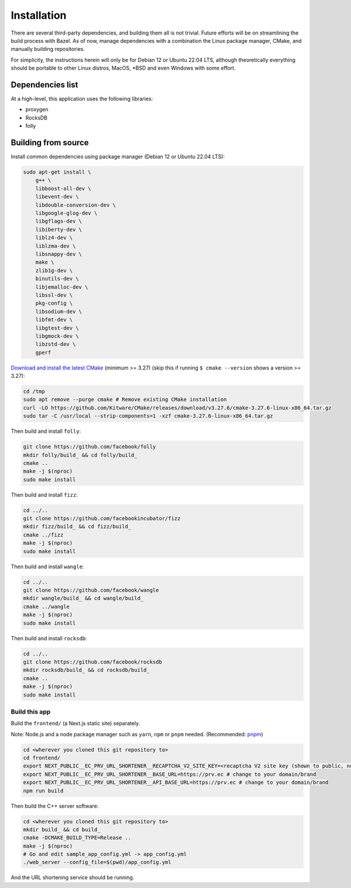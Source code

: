 ============
Installation
============

There are several third-party dependencies, and building them all is not trivial. Future efforts will be on streamlining the build process with Bazel. As of now, manage dependencies with a combination the Linux package manager, CMake, and manually building repositories.

For simplicity, the instructions herein will only be for Debian 12 or Ubuntu 22.04 LTS, although theoretically everything should be portable to other Linux distros, MacOS, \*BSD and even Windows with some effort.

Dependencies list
-----------------

At a high-level, this application uses the following libraries:

- proxygen
- RocksDB
- folly


Building from source
--------------------

Install common dependencies using package manager (Debian 12 or Ubuntu 22.04 LTS):

.. code:: bash
	  
   sudo apt-get install \
       g++ \
       libboost-all-dev \
       libevent-dev \
       libdouble-conversion-dev \
       libgoogle-glog-dev \
       libgflags-dev \
       libiberty-dev \
       liblz4-dev \
       liblzma-dev \
       libsnappy-dev \
       make \
       zlib1g-dev \
       binutils-dev \
       libjemalloc-dev \
       libssl-dev \
       pkg-config \
       libsodium-dev \
       libfmt-dev \
       libgtest-dev \
       libgmock-dev \
       libzstd-dev \
       gperf

`Download and install the latest CMake <https://cmake.org/download/>`_ (minimum >= 3.27) (skip this if running ``$ cmake --version`` shows a version >= 3.27):

.. code:: bash

   cd /tmp
   sudo apt remove --purge cmake # Remove existing CMake installation
   curl -LO https://github.com/Kitware/CMake/releases/download/v3.27.6/cmake-3.27.6-linux-x86_64.tar.gz
   sudo tar -C /usr/local --strip-components=1 -xzf cmake-3.27.6-linux-x86_64.tar.gz

Then build and install ``folly``:

.. code:: bash
	  
   git clone https://github.com/facebook/folly
   mkdir folly/build_ && cd folly/build_
   cmake ..
   make -j $(nproc)
   sudo make install

Then build and install ``fizz``:

.. code:: bash
	  
   cd ../..
   git clone https://github.com/facebookincubator/fizz
   mkdir fizz/build_ && cd fizz/build_
   cmake ../fizz
   make -j $(nproc)
   sudo make install

Then build and install ``wangle``:

.. code:: bash
	  
   cd ../..
   git clone https://github.com/facebook/wangle
   mkdir wangle/build_ && cd wangle/build_
   cmake ../wangle
   make -j $(nproc)
   sudo make install

Then build and install ``rocksdb``:

.. code::

   cd ../..
   git clone https://github.com/facebook/rocksdb
   mkdir rocksdb/build_ && cd rocksdb/build_
   cmake ..
   make -j $(nproc)
   sudo make install

Build this app
~~~~~~~~~~~~~~

Build the ``frontend/`` (a Next.js static site) separately.

Note: Node.js and a node package manager such as ``yarn``, ``npm`` or ``pnpm`` needed. (Recommended: `pnpm <https://pnpm.io/>`_)

.. code::

   cd <wherever you cloned this git repository to>
   cd frontend/
   export NEXT_PUBLIC__EC_PRV_URL_SHORTENER__RECAPTCHA_V2_SITE_KEY=<recaptcha V2 site key (shown to public, not your secret key!)>
   export NEXT_PUBLIC__EC_PRV_URL_SHORTENER__BASE_URL=https://prv.ec # change to your domain/brand
   export NEXT_PUBLIC__EC_PRV_URL_SHORTENER__API_BASE_URL=https://prv.ec # change to your domain/brand
   npm run build


Then build the C++ server software:

.. code:: bash

   cd <wherever you cloned this git repository to>
   mkdir build_ && cd build_
   cmake -DCMAKE_BUILD_TYPE=Release ..
   make -j $(nproc)
   # Go and edit sample_app_config.yml -> app_config.yml
   ./web_server --config_file=$(pwd)/app_config.yml

And the URL shortening service should be running.
